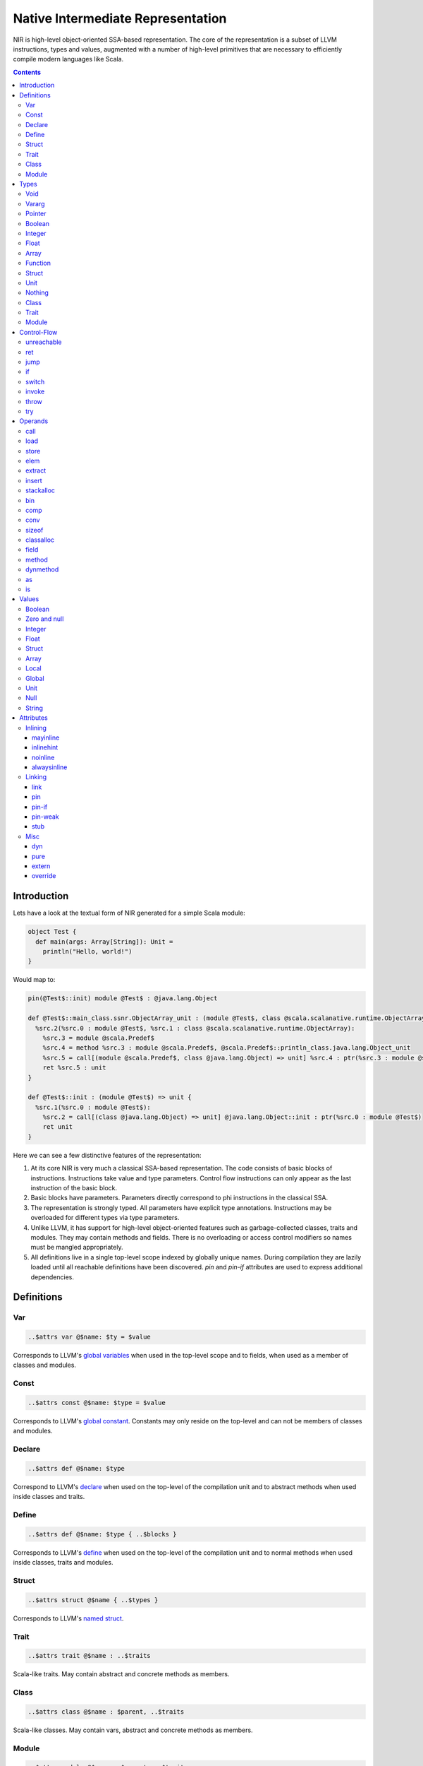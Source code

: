 .. _nir:

Native Intermediate Representation
==================================

NIR is high-level object-oriented SSA-based representation. The core of the
representation is a subset of LLVM instructions, types and values, augmented
with a number of high-level primitives that are necessary to
efficiently compile modern languages like Scala.

.. contents::

Introduction
------------

Lets have a look at the textual form of NIR generated for a simple Scala module:

.. code-block:: scala

    object Test {
      def main(args: Array[String]): Unit =
        println("Hello, world!")
    }

Would map to:

.. code-block:: text

    pin(@Test$::init) module @Test$ : @java.lang.Object

    def @Test$::main_class.ssnr.ObjectArray_unit : (module @Test$, class @scala.scalanative.runtime.ObjectArray) => unit {
      %src.2(%src.0 : module @Test$, %src.1 : class @scala.scalanative.runtime.ObjectArray):
        %src.3 = module @scala.Predef$
        %src.4 = method %src.3 : module @scala.Predef$, @scala.Predef$::println_class.java.lang.Object_unit
        %src.5 = call[(module @scala.Predef$, class @java.lang.Object) => unit] %src.4 : ptr(%src.3 : module @scala.Predef$, "Hello, world!")
        ret %src.5 : unit
    }

    def @Test$::init : (module @Test$) => unit {
      %src.1(%src.0 : module @Test$):
        %src.2 = call[(class @java.lang.Object) => unit] @java.lang.Object::init : ptr(%src.0 : module @Test$)
        ret unit
    }

Here we can see a few distinctive features of the representation:

1. At its core NIR is very much a classical SSA-based representation.
   The code consists of basic blocks of instructions. Instructions take
   value and type parameters. Control flow instructions can only appear
   as the last instruction of the basic block.

2. Basic blocks have parameters. Parameters directly correspond to phi
   instructions in the classical SSA.

3. The representation is strongly typed. All parameters have explicit type
   annotations. Instructions may be overloaded for different types via type
   parameters.

4. Unlike LLVM, it has support for high-level object-oriented features such as
   garbage-collected classes, traits and modules. They may contain methods and
   fields. There is no overloading or access control modifiers so names must be
   mangled appropriately.

5. All definitions live in a single top-level scope indexed by globally
   unique names. During compilation they are lazily loaded until all
   reachable definitions have been discovered. `pin` and `pin-if` attributes
   are used to express additional dependencies.

Definitions
-----------

Var
```
.. code-block:: text

    ..$attrs var @$name: $ty = $value

Corresponds to LLVM's `global variables <https://llvm.org/docs/LangRef.html#global-variables>`_
when used in the top-level scope and to fields, when used as a member of
classes and modules.

Const
`````
.. code-block:: text

    ..$attrs const @$name: $type = $value

Corresponds to LLVM's `global constant <https://llvm.org/docs/LangRef.html#global-variables>`_.
Constants may only reside on the top-level and can not be members of classes and
modules.

Declare
````````
.. code-block:: text

    ..$attrs def @$name: $type

Correspond to LLVM's
`declare <https://llvm.org/docs/LangRef.html#functions>`_
when used on the top-level of the compilation unit and
to abstract methods when used inside classes and traits.

Define
``````
.. code-block:: text

    ..$attrs def @$name: $type { ..$blocks }

Corresponds to LLVM's
`define <https://llvm.org/docs/LangRef.html#functions>`_
when used on the top-level of the compilation unit and
to normal methods when used inside classes, traits and modules.

Struct
``````
.. code-block:: text

    ..$attrs struct @$name { ..$types }

Corresponds to LLVM's
`named struct <https://llvm.org/docs/LangRef.html#structure-types>`_.

Trait
`````
.. code-block:: text

    ..$attrs trait @$name : ..$traits

Scala-like traits. May contain abstract and concrete methods as members.

Class
`````
.. code-block:: text

    ..$attrs class @$name : $parent, ..$traits

Scala-like classes. May contain vars, abstract and concrete methods as members.

Module
``````
.. code-block:: text

    ..$attrs module @$name : $parent, ..$traits

Scala-like modules (i.e. ``object $name``) May only contain vars and concrete
methods as members.

Types
-----

Void
````
.. code-block:: text

    void

Corresponds to LLVM's `void <https://llvm.org/docs/LangRef.html#void-type>`_.

Vararg
``````
.. code-block:: text

    ...

Corresponds to LLVM's `varargs <https://www.llvm.org/docs/LangRef.html#function-type>`_.
May only be nested inside function types.

Pointer
```````
.. code-block:: text

    ptr

Corresponds to LLVM's `pointer type <https://llvm.org/docs/LangRef.html#pointer-type>`_
with a major distinction of not preserving the type of memory that's being
pointed at. Pointers are going to become untyped in LLVM in near future too.

Boolean
```````
.. code-block:: text

    bool

Corresponds to LLVM's `i1 <https://llvm.org/docs/LangRef.html#integer-type>`_.

Integer
```````
.. code-block:: text

    i8
    i16
    i32
    i64

Corresponds to LLVM `integer types <https://llvm.org/docs/LangRef.html#integer-type>`_.
Unlike LLVM we do not support arbitrary width integer types at the moment.

Float
`````
.. code-block:: text

    f32
    f64

Corresponds to LLVM's `floating point types <https://llvm.org/docs/LangRef.html#floating-point-types>`_.

Array
`````
.. code-block:: text

    [$type x N]

Corresponds to LLVM's `aggregate array type <https://llvm.org/docs/LangRef.html#array-type>`_.

Function
````````
.. code-block:: text

    (..$args) => $ret

Corresponds to LLVM's `function type <https://llvm.org/docs/LangRef.html#function-type>`_.

Struct
``````
.. code-block:: text

    struct @$name
    struct { ..$types }

Has two forms: named and anonymous. Corresponds to LLVM's
`aggregate structure type <https://www.llvm.org/docs/LangRef.html#t-struct>`_.

Unit
````
.. code-block:: text

    unit

A reference type that corresponds to ``scala.Unit``.

Nothing
```````
.. code-block:: text

    nothing

Corresponds to ``scala.Nothing``. May only be used a function return type.

Class
`````
.. code-block:: text

    class @$name

A reference to a class instance.

Trait
`````
.. code-block:: text

    trait @$name

A reference to a trait instance.

Module
``````
.. code-block:: text

    module @$name

A reference to a module.

Control-Flow
-------------

unreachable
```````````
.. code-block:: text

   unreachable

If execution reaches undefined instruction the behaviour of execution is undefined
starting from that point. Corresponds to LLVM's
`unreachable <https://llvm.org/docs/LangRef.html#unreachable-instruction>`_.

ret
```
.. code-block:: text

   ret $value

Returns a value. Corresponds to LLVM's
`ret <https://llvm.org/docs/LangRef.html#ret-instruction>`_.

jump
````
.. code-block:: text

   jump $next(..$values)

Jumps to the next basic block with provided values for the parameters.
Corresponds to LLVM's unconditional version of
`br <https://llvm.org/docs/LangRef.html#br-instruction>`_.

if
``
.. code-block:: text

    if $cond then $next1(..$values1) else $next2(..$values2)

Conditionally jumps to one of the basic blocks.
Corresponds to LLVM's conditional form of
`br <https://llvm.org/docs/LangRef.html#br-instruction>`_.

switch
``````
.. code-block:: text

    switch $value {
       case $value1 => $next1(..$values1)
       ...
       default      => $nextN(..$valuesN)
    }

Jumps to one of the basic blocks if ``$value`` is equal to
corresponding ``$valueN``. Corresponds to LLVM's
`switch <https://llvm.org/docs/LangRef.html#switch-instruction>`_.

invoke
``````
.. code-block:: text

    invoke[$type] $ptr(..$values) to $success unwind $failure

Invoke function pointer, jump to success in case value is returned,
unwind to failure if exception was thrown. Corresponds to LLVM's
`invoke <https://llvm.org/docs/LangRef.html#invoke-instruction>`_.

throw
`````
.. code-block:: text

    throw $value

Throws the values and starts unwinding.

try
```
.. code-block:: text

    try $succ catch $failure

Operands
--------

All non-control-flow instructions follow a general pattern of
``%$name = $opname[..$types] ..$values``. Purely side-effecting operands
like ``store`` produce ``unit`` value.

call
````
.. code-block:: text

    call[$type] $ptr(..$values)

Calls given function of given function type and argument values.
Corresponds to LLVM's
`call <https://llvm.org/docs/LangRef.html#call-instruction>`_.

load
````
.. code-block:: text

    load[$type] $ptr

Load value of given type from memory. Corresponds to LLVM's
`load <https://llvm.org/docs/LangRef.html#load-instruction>`_.

store
`````
.. code-block:: text

    store[$type] $ptr, $value

Store value of given type to memory. Corresponds to LLVM's
`store <https://llvm.org/docs/LangRef.html#store-instruction>`_.

elem
````
.. code-block:: text

    elem[$type] $ptr, ..$indexes

Compute derived pointer starting from given pointer. Corresponds to LLVM's
`getelementptr <https://llvm.org/docs/LangRef.html#getelementptr-instruction>`_.

extract
```````
.. code-block:: text

    extract[$type] $aggrvalue, $index

Extract element from aggregate value.
Corresponds to LLVM's
`extractvalue <https://llvm.org/docs/LangRef.html#extractvalue-instruction>`_.

insert
``````
.. code-block:: text

    insert[$type] $aggrvalue, $value, $index

Create a new aggregate value based on existing one with element at index
replaced with new value. Corresponds to LLVM's
`insertvalue <https://llvm.org/docs/LangRef.html#insertvalue-instruction>`_.

stackalloc
``````````
.. code-block:: text

    stackalloc[$type]

Stack allocate a slot of memory big enough to store given type.
Corresponds to LLVM's
`alloca <https://llvm.org/docs/LangRef.html#alloca-instruction>`_.

bin
```
.. code-block:: text

    $bin[$type] $value1, $value2`


Where ``$bin`` is one of the following:
``iadd``, ``fadd``, ``isub``, ``fsub``, ``imul``, ``fmul``,
``sdiv``, ``udiv``, ``fdiv``, ``srem``, ``urem``, ``frem``,
``shl``, ``lshr``, ``ashr`` , ``and``, ``or``, ``xor``.
Depending on the type and signedness, maps to either integer or floating point
`binary operations <https://llvm.org/docs/LangRef.html#binary-operations>`_ in LLVM.

comp
````
.. code-block:: text

    $comp[$type] $value1, $value2

Where ``$comp`` is one of the following: ``eq``, ``neq``, ``lt``, ``lte``,
``gt``, ``gte``. Depending on the type, maps to either
`icmp <https://llvm.org/docs/LangRef.html#icmp-instruction>`_ or
`fcmp <https://llvm.org/docs/LangRef.html#fcmp-instruction>`_ with
corresponding comparison flags in LLVM.

conv
````
.. code-block:: text

    $conv[$type] $value

Where ``$conv`` is one of the following: ``trunc``, ``zext``, ``sext``, ``fptrunc``,
``fpext``, ``fptoui``, ``fptosi``, ``uitofp``, ``sitofp``, ``ptrtoint``, ``inttoptr``,
``bitcast``.
Corresponds to LLVM
`conversion instructions <https://llvm.org/docs/LangRef.html#conversion-operations>`_
with the same name.

sizeof
``````
.. code-block:: text

    sizeof[$type]

Returns a size of given type.

classalloc
``````````
.. code-block:: text

    classalloc @$name

Roughly corresponds to ``new $name`` in Scala.
Performs allocation without calling the constructor.

field
`````
.. code-block:: text

    field[$type] $value, @$name

Returns a pointer to the given field of given object.

method
``````
.. code-block:: text

    method[$type] $value, @$name

Returns a pointer to the given method of given object.

dynmethod
`````````
.. code-block:: text

    dynmethod $obj, $signature

Returns a pointer to the given method of given object and signature.

as
``
.. code-block:: text

    as[$type] $value

Corresponds to ``$value.asInstanceOf[$type]`` in Scala.

is
``
.. code-block:: text

    is[$type] $value

Corresponds to ``$value.isInstanceOf[$type]`` in Scala.

Values
------

Boolean
```````
.. code-block:: text

    true
    false

Corresponds to LLVM's ``true`` and ``false``.

Zero and null
`````````````
.. code-block:: text

    null
    zero $type

Corresponds to LLVM's ``null`` and ``zeroinitializer``.

Integer
```````
.. code-block:: text

    Ni8
    Ni16
    Ni32
    Ni64

Correponds to LLVM's integer values.

Float
`````
.. code-block:: text

    N.Nf32
    N.Nf64

Corresponds to LLVM's floating point values.

Struct
``````
.. code-block:: text

    struct @$name {..$values}`

Corresponds to LLVM's struct values.

Array
`````
.. code-block:: text

    array $ty {..$values}

Corresponds to LLVM's array value.

Local
`````
.. code-block:: text

    %$name

Named reference to result of previously executed
instructions or basic block parameters.

Global
``````
.. code-block:: text

    @$name

Reference to the value of top-level definition.

Unit
````
.. code-block:: text

    unit

Corresponds to ``()`` in Scala.

Null
````
.. code-block:: text

    null

Corresponds to null literal in Scala.

String
``````
.. code-block:: text

    "..."

Corresponds to string literal in Scala.

Attributes
----------

Attributes allow one to attach additional metadata to definitions and instructions.

Inlining
````````

mayinline
*********
.. code-block:: text

    mayinline

Default state: optimiser is allowed to inline given method.

inlinehint
**********
.. code-block:: text

    inlinehint

Optimiser is incentivized to inline given methods but it is allowed not to.

noinline
********
.. code-block:: text

    noinline

Optimiser must never inline given method.

alwaysinline
************
.. code-block:: text

    alwaysinline

Optimiser must always inline given method.

Linking
```````

link
****
.. code-block:: text

    link($name)

Automatically put ``$name`` on a list of native libraries to link with if the
given definition is reachable.

pin
***
.. code-block:: text

    pin(@$name)

Require ``$name`` to be reachable, whenever current definition is reachable.
Used to introduce indirect linking dependencies. For example, module definitions
depend on its constructors using this attribute.

pin-if
******
.. code-block:: text

    pin-if(@$name, @$cond)

Require ``$name`` to be reachable if current and ``$cond`` definitions are
both reachable. Used to introduce conditional indirect linking dependencies.
For example, class constructors conditionally depend on methods overridden in
given class if the method that are being overridden are reachable.

pin-weak
********
.. code-block:: text

    pin-weak(@$name)

Require ``$name`` to be reachable if there is a reachable dynmethod with matching signature.

stub
****
.. code-block:: text

    stub

Indicates that the annotated method, class or module is only a stub without implementation.
If the linker is configured with ``linkStubs = false``, then these definitions will be
ignored and a linking error will be reported. If ``linkStubs = true``, these definitions
will be linked.

Misc
````

dyn
***
.. code-block:: text

    dyn

Indication that a method can be called using a structural type dispatch.

pure
****
.. code-block:: text

    pure

Let optimiser assume that calls to given method are effectively pure.
Meaning that if the same method is called twice with exactly the same argument
values, it can re-use the result of first invocation without calling the method
twice.

extern
******
.. code-block:: text

    extern

Use C-friendly calling convention and don't name-mangle given method.

override
********
.. code-block:: text

    override(@$name)

Attributed method overrides ``@$name`` method if ``@$name`` is reachable.
``$name`` must be defined in one of the super classes or traits of
the parent class.

